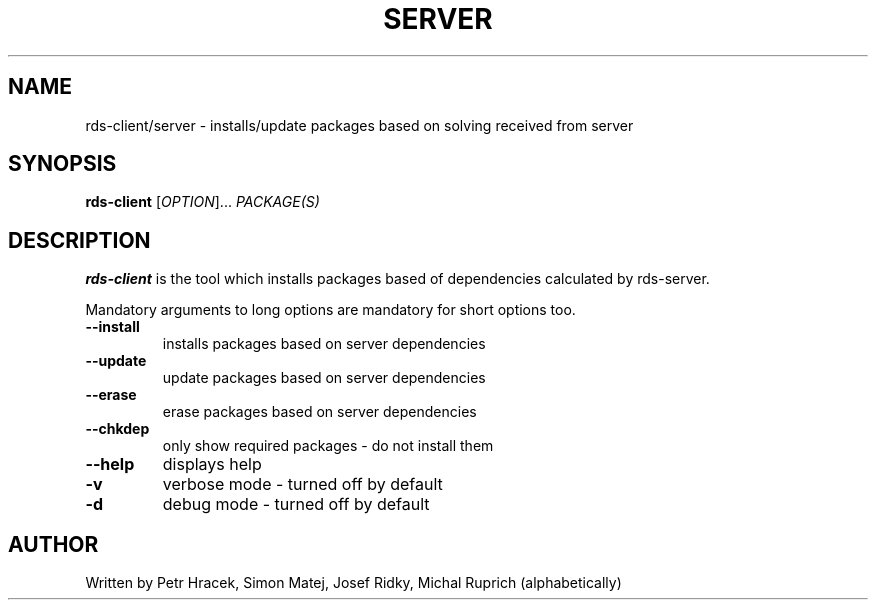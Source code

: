 .TH SERVER SIDE DEPENDENCY SOLVING 1 2015-12-01 "" "Linux User's Manual"
.SH NAME
rds-client/server \- installs/update packages based on solving received from server

.SH SYNOPSIS
.B rds-client
[\fIOPTION\fR]... \fIPACKAGE(S)\fR

.SH DESCRIPTION
\fBrds-client\fP is the tool which installs packages based of dependencies
calculated by rds-server.

Mandatory arguments to long options are mandatory for short options too.
.TP
\fB\-\-install\fR
installs packages based on server dependencies

.TP
\fB\-\-update\fR
update packages based on server dependencies

.TP
\fB\-\-erase\fR
erase packages based on server dependencies

.TP
\fB\-\-chkdep\fR
only show required packages - do not install them

.TP
\fB\-\-help\fR
displays help

.TP
\fB\-v\fR
verbose mode - turned off by default

.TP
\fB\-d\fR
debug mode - turned off by default


.SH AUTHOR
Written by Petr Hracek, Simon Matej, Josef Ridky, Michal Ruprich (alphabetically) 
